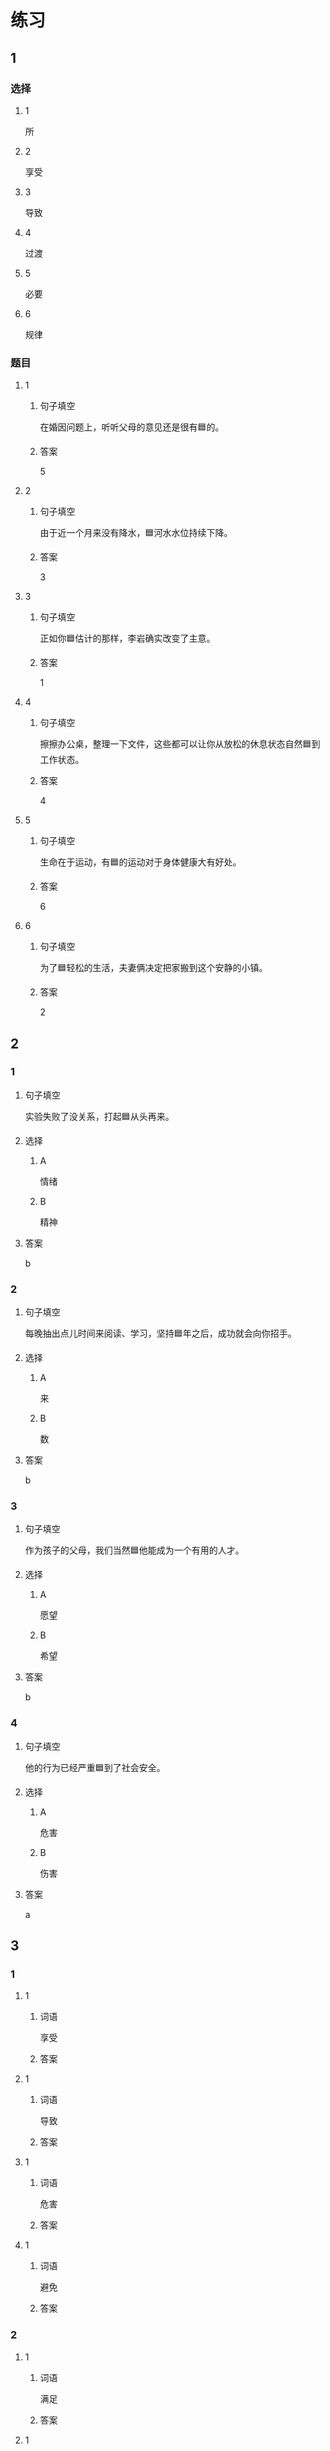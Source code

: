 * 练习

** 1
:PROPERTIES:
:ID: e95bf952-e4ad-4201-a704-e3261cf71faf
:END:

*** 选择

**** 1

所

**** 2

享受

**** 3

导致

**** 4

过渡

**** 5

必要

**** 6

规律

*** 题目

**** 1

***** 句子填空

在婚因问题上，听听父母的意见还是很有🟦的。

***** 答案

5

**** 2

***** 句子填空

由于近一个月来没有降水，🟦河水水位持续下降。

***** 答案

3

**** 3

***** 句子填空

正如你🟦估计的那样，李岩确实改变了主意。

***** 答案

1

**** 4

***** 句子填空

擦擦办公桌，整理一下文件，这些都可以让你从放松的休息状态自然🟦到工作状态。

***** 答案

4

**** 5

***** 句子填空

生命在于运动，有🟦的运动对于身体健康大有好处。

***** 答案

6

**** 6

***** 句子填空

为了🟦轻松的生活，夫妻俩决定把家搬到这个安静的小镇。

***** 答案

2

** 2

*** 1
:PROPERTIES:
:ID: 02a04178-691b-4b7b-8cdb-caac8ede81ed
:END:

**** 句子填空

实验失败了没关系，打起🟦从头再来。

**** 选择

***** A

情绪

***** B

精神

**** 答案

b

*** 2
:PROPERTIES:
:ID: d603c4ce-9143-4787-b2f4-479f63182353
:END:

**** 句子填空

每晚抽出点儿时间来阅读、学习，坚持🟦年之后，成功就会向你招手。

**** 选择

***** A

来

***** B

数

**** 答案

b

*** 3
:PROPERTIES:
:ID: 55c241b1-2827-43e1-b476-3a2d4489d395
:END:

**** 句子填空

作为孩子的父母，我们当然🟦他能成为一个有用的人才。

**** 选择

***** A

愿望

***** B

希望

**** 答案

b

*** 4
:PROPERTIES:
:ID: 813b4663-cab2-49df-bfba-564bb40455be
:END:

**** 句子填空

他的行为已经严重🟦到了社会安全。

**** 选择

***** A

危害

***** B

伤害

**** 答案

a

** 3
:PROPERTIES:
:NOTETYPE: ed35c1fb-b432-43d3-a739-afb09745f93f
:END:

*** 1

**** 1

***** 词语

享受

***** 答案



**** 1

***** 词语

导致

***** 答案



**** 1

***** 词语

危害

***** 答案



**** 1

***** 词语

避免

***** 答案



*** 2

**** 1

***** 词语

满足

***** 答案



**** 1

***** 词语

稳定

***** 答案



**** 1

***** 词语

集中

***** 答案



**** 1

***** 词语

重视

***** 答案





* 扩展

** 词语

*** 1

**** 话题

家居

**** 词语

抽屉
书架
窗帘
地毯
被子
玩具
日历
日期
包裹

** 题

*** 1

**** 句子

这块🟨是去年夏天我和太太去新疆旅游时买回来的，她很喜欢。

**** 答案



*** 2

**** 句子

李阳很喜欢作家老舍，🟨上摆满了他不同时期的作品。

**** 答案



*** 3

**** 句子

我建议您给孩子买这个🟨火车，这个牌子很有名。

**** 答案



*** 4

**** 句子

我把光盘放在书桌左边的第二个🟨里了。

**** 答案


